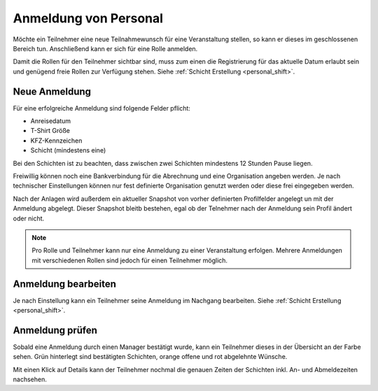 Anmeldung von Personal
======================

Möchte ein Teilnehmer eine neue Teilnahmewunsch für eine Veranstaltung stellen, so kann er dieses im geschlossenen Bereich tun. Anschließend kann er sich für eine Rolle anmelden.

Damit die Rollen für den Teilnehmer sichtbar sind, muss zum einen die Registrierung für das aktuelle Datum erlaubt sein und genügend freie Rollen zur Verfügung stehen. Siehe  :ref:`Schicht Erstellung <personal_shift>`.

Neue Anmeldung
--------------

Für eine erfolgreiche Anmeldung sind folgende Felder pflicht:

- Anreisedatum
- T-Shirt Größe
- KFZ-Kennzeichen
- Schicht (mindestens eine)

Bei den Schichten ist zu beachten, dass zwischen zwei Schichten mindestens 12 Stunden Pause liegen.

Freiwillig können noch eine Bankverbindung für die Abrechnung und eine Organisation angeben werden. Je nach technischer Einstellungen können nur fest definierte Organisation genutzt werden oder diese frei eingegeben werden.

Nach der Anlagen wird außerdem ein aktueller Snapshot von vorher definierten Profilfelder angelegt un mit der Anmeldung abgelegt. Dieser Snapshot bleitb bestehen, egal ob der Telnehmer nach der Anmeldung sein Profil ändert oder nicht.

.. note::

    Pro Rolle und Teilnehmer kann nur eine Anmeldung zu einer Veranstaltung erfolgen. Mehrere Anmeldungen mit verschiedenen Rollen sind jedoch für einen Teilnehmer möglich.

Anmeldung bearbeiten
--------------------

Je nach Einstellung kann ein Teilnehmer seine Anmeldung im Nachgang bearbeiten. Siehe  :ref:`Schicht Erstellung <personal_shift>`.

Anmeldung prüfen
----------------

Sobald eine Anmeldung durch einen Manager bestätigt wurde, kann ein Teilnehmer dieses in der Übersicht an der Farbe sehen. Grün hinterlegt sind bestätigten Schichten, orange offene und rot abgelehnte Wünsche.

.. image:: ../images/application_overview.png

Mit einen Klick auf Details kann der Teilnehmer nochmal die genauen Zeiten der Schichten inkl. An- und Abmeldezeiten nachsehen.
